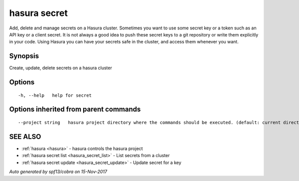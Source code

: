 .. _hasura_secret:

hasura secret
-------------

Add, delete and manage secrets on a Hasura cluster. Sometimes you want to use some secret key or a token such as an API key or a client secret. It is not always a good idea to push these secret keys to a git repository or write them explicitly in your code. Using Hasura you can have your secrets safe in the cluster, and access them whenever you want.

Synopsis
~~~~~~~~


Create, update, delete secrets on a hasura cluster

Options
~~~~~~~

::

  -h, --help   help for secret

Options inherited from parent commands
~~~~~~~~~~~~~~~~~~~~~~~~~~~~~~~~~~~~~~

::

      --project string   hasura project directory where the commands should be executed. (default: current directory)

SEE ALSO
~~~~~~~~

* :ref:`hasura <hasura>` 	 - hasura controls the hasura project
* :ref:`hasura secret list <hasura_secret_list>` 	 - List secrets from a cluster
* :ref:`hasura secret update <hasura_secret_update>` 	 - Update secret for a key

*Auto generated by spf13/cobra on 15-Nov-2017*
